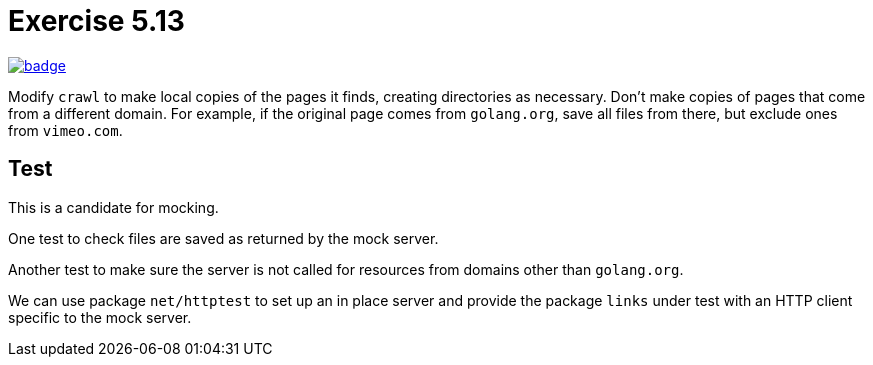 = Exercise 5.13
// Refs:
:url-base: https://github.com/fenegroni/TGPL-exercise-solutions
:url-workflows: {url-base}/workflows
:url-actions: {url-base}/actions
:badge-exercise: image:{url-workflows}/Exercise 5.13/badge.svg?branch=main[link={url-actions}]

{badge-exercise}

Modify `crawl` to make local copies of the pages it finds,
creating directories as necessary.
Don't make copies of pages that come from a different domain.
For example, if the original page comes from `golang.org`,
save all files from there,
but exclude ones from `vimeo.com`.

== Test

This is a candidate for mocking.

One test to check files are saved as returned by the mock server.

Another test to make sure the server is not called for
resources from domains other than `golang.org`.

We can use package `net/httptest` to set up
an in place server and provide the
package `links` under test with an HTTP client
specific to the mock server.

